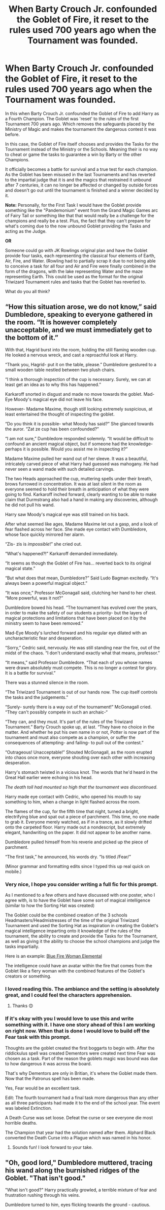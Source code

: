 #+TITLE: When Barty Crouch Jr. confounded the Goblet of Fire, it reset to the rules used 700 years ago when the Tournament was founded.

* When Barty Crouch Jr. confounded the Goblet of Fire, it reset to the rules used 700 years ago when the Tournament was founded.
:PROPERTIES:
:Author: MathiasDante02
:Score: 190
:DateUnix: 1571880724.0
:DateShort: 2019-Oct-24
:FlairText: Prompt
:END:
In this when Barty Crouch Jr. confounded the Goblet of Fire to add Harry as a Fourth Champion. The Goblet was 'reset' to the rules of the first Tournament 700 years ago. Which removes the safeguards placed by the Ministry of Magic and makes the tournament the dangerous contest it was before.

In this case, the Goblet of Fire itself chooses and provides the Tasks for the Tournament instead of the Ministry or the Schools. Meaning their is no way to cheat or game the tasks to guarantee a win by Barty or the other Champions.

It officially becomes a battle for survival and a true test for each champion. As the Goblet has been misused in the last Tournaments and has reverted to the impartial judge that it is and the magics that restrained it unbound after 7 centuries, it can no longer be affected or changed by outside forces and doesn't go out until the tournament is finished and a winner decided by it.

*Note:* Personally, for the First Task I would have the Goblet provide something like the "Pandemonium" event from the Grand Magic Games arc of Fairy Tail or something like that that would really be a challenge for the champions and really be a test. Plus, the fact that they can't prepare for what's coming due to the now unbound Goblet providing the Tasks and acting as the Judge.

*OR*

Someone could go with JK Rowlings original plan and have the Goblet provide four tasks, each representing the classical four elements of Earth, Air, Fire, and Water. (Rowling had to partially scrap it due to not being able to conceive a task for all four and Air and Fire were finally combined in the form of the dragons, with the lake representing Water and the maze representing Earth. This could be used as the format for the original Triwizard Tournament rules and tasks that the Goblet has reverted to.

What do you all think?


** “How this situation arose, we do not know,” said Dumbledore, speaking to everyone gathered in the room. “It is however completely unacceptable, and we must immediately get to the bottom of it.”

With that, Hagrid burst into the room, holding the still flaming wooden cup. He looked a nervous wreck, and cast a reproachful look at Harry.

“Thank you, Hagrid- put it on the table, please.” Dumbledore gestured to a small wooden table nestled between two plush chairs.

“I think a thorough inspection of the cup is necessary. Surely, we can at least get an idea as to why this has happened.”

Karkaroff snorted in disgust and made no move towards the goblet. Mad-Eye Moody's magical eye did not leave his face.

However- Madame Maxime, though still looking extremely suspicious, at least entertained the thought of inspecting the goblet.

“Do you think it is possible- what Moody has said?” She glanced towards the auror. “Zat ze cup has been confounded?”

“I am not sure,” Dumbledore responded solemnly. “It would be difficult to confound an ancient magical object, but if someone had the knowledge- perhaps it is possible. Would you assist me in inspecting it?”

Madame Maxime pulled her wand out of her sleeve. It was a beautiful, intricately carved piece of what Harry had guessed was mahogany. He had never seen a wand made with such detailed carvings.

The two Heads approached the cup, muttering spells under their breath, brows furrowed in concentration. It was at last silent in the room as everyone seemed to hold their breath in anticipation of what they were going to find. Karkaroff inched forward, clearly wanting to be able to make claim that Durmstrang also had a hand in making any discoveries, although he did not pull his wand.

Harry saw Moody's magical eye was still trained on his back.

After what seemed like ages, Madame Maxime let out a gasp, and a look of fear flashed across her face. She made eye contact with Dumbledore, whose face quickly mirrored her alarm.

“Zis- zis is /impossible/!” she cried out.

“What's happened?!” Karkaroff demanded immediately.

“It seems as though the Goblet of Fire has... reverted back to its original magical state.”

“But what does that mean, Dumbledore?” Said Ludo Bagman excitedly. “It's always been a powerful magical object.”

“It was once,” Professor McGonagall said, clutching her hand to her chest. “More powerful, was it not?”

Dumbledore bowed his head. “The tournament has evolved over the years, in order to make the safety of our students a priority- but the layers of magical protections and limitations that have been placed on it by the ministry seem to have been removed.”

Mad-Eye Moody's lurched forward and his regular eye dilated with an uncharacteristic fear and desperation.

“Sorry,” Cedric said, nervously. He was still standing near the fire, out of the midst of the chaos. “I don't understand exactly what that means, professor.”

“It means,” said Professor Dumbledore. “That each of you whose names were drawn absolutely must compete. This is no longer a contest for glory. It is a battle for survival.”

There was a stunned silence in the room.

“The Triwizard Tournament is out of our hands now. The cup itself controls the tasks and the judgements.”

“Surely- surely there is a way out of the tournament!” McGonagall cried. “They can't possibly compete in such an archaic-“

“They can, and they must. It's part of the rules of the Triwizard Tournament.” Barty Crouch spoke up, at last. “They have no choice in the matter. And whether he put his own name in or not, Potter is now part of the tournament and must also compete as a champion, or suffer the consequences of attempting- and failing- to pull out of the contest.”

“Outrageous! Unacceptable!” Shouted McGonagall, as the room erupted into chaos once more, everyone shouting over each other with increasing desperation.

Harry's stomach twisted in a vicious knot. The words that he'd heard in the Great Hall earlier were echoing in his head.

/The death toll had mounted so high that the tournament was discontinued./

Harry made eye contact with Cedric, who opened his mouth to say something to him, when a change in light flashed across the room.

The flames of the cup, for the fifth time that night, turned a bright, electrifying blue and spat out a piece of parchment. This time, no one made to grab it. Everyone merely watched, as if in a trance, as it slowly drifted onto the carpeted floor. Harry made out a nondescript, but extremely elegant, handwriting on the paper. It did not appear to be another name.

Dumbledore pulled himself from his reverie and picked up the piece of parchment.

“The first task,” he announced, his words dry. “Is titled /Fear/”

(Minor grammar and formatting edits since I typed this up real quick on mobile.)
:PROPERTIES:
:Author: snaptitude
:Score: 47
:DateUnix: 1571914341.0
:DateShort: 2019-Oct-24
:END:

*** Very nice, I hope you consider writing a full fic for this prompt.

As I mentioned to a few others and have discussed with one poster, who I agree with, is to have the Goblet have some sort of magical intelligence (similar to how the Sorting Hat was created)

The Goblet could be the combined creation of the 3 schools Headmasters/Headmistresses of the time of the original Triwizard Tournament and used the Sorting Hat as inspiration in creating the Goblet's magical intelligence imparting onto it knowledge of the rules of the tournament, the ability to create and provide the Tasks for the Tournament, as well as giving it the ability to choose the school champions and judge the tasks impartially.

Here is an example: [[https://st4.depositphotos.com/9449108/28026/i/1600/depositphotos_280265436-stock-photo-furious-elemental-woman-fury-spills.jpg][Blue Fire Woman Elemental]]

The intelligence could have an avatar within the fire that comes from the Goblet like a fiery woman with the combined features of the Goblet's creators or something.
:PROPERTIES:
:Author: MathiasDante02
:Score: 3
:DateUnix: 1571922590.0
:DateShort: 2019-Oct-24
:END:


*** I loved reading this. The ambiance and the setting is absolutely great, and I could feel the characters apprehension.
:PROPERTIES:
:Author: Sonia341
:Score: 2
:DateUnix: 1571938746.0
:DateShort: 2019-Oct-24
:END:

**** Thanks 😊
:PROPERTIES:
:Author: snaptitude
:Score: 1
:DateUnix: 1572048150.0
:DateShort: 2019-Oct-26
:END:


*** If it's okay with you I would love to use this and write something with it. I have one story ahead of this I am working on right now. When that is done I would love to build off the Fear task with this prompt.

Thoughts are the goblet created the first boggarts to begin with. After the riddickulus spell was created Dementors were created next time Fear was chosen as a task. Part of the reason the goblets magic was bound was due to how dangerous it was across the board.

That's why Dementors are only in Britian, it's where the Goblet made them. Now that the Patronus spell has been made.

Yes, Fear would be an excellent task.

Edit: The fourth tournament had a final task more dangerous than any other as all three participants had made it to the end of the school year. The event was labeled Extinction.

A Death Curse was set loose. Defeat the curse or see everyone die most horrible deaths.

The Champion that year had the solution named after them. Alphard Black converted the Death Curse into a Plague which was named in his honor.
:PROPERTIES:
:Author: drsmilegood
:Score: 1
:DateUnix: 1576265874.0
:DateShort: 2019-Dec-13
:END:

**** Sounds fun! I look forward to your take.
:PROPERTIES:
:Author: snaptitude
:Score: 1
:DateUnix: 1576547368.0
:DateShort: 2019-Dec-17
:END:


** "Oh, good lord," Dumbledore muttered, tracing his wand along the burnished ridges of the Goblet. "That isn't good."

"What isn't good?" Harry practically growled, a terrible mixture of fear and frustration rushing through his veins.

Dumbledore turned to him, eyes flicking towards the ground - cautious.

Karkaroff crossed his arms. "What is it, Dumbledore? Has the boy cheated?"

"I..."

Albus paused, lips pursed and a plaintive look on his face. "No, Harry has not cheated."

"Then what?" Maxine interrupted.

"Someone indeed has tampered with the Goblet. It is... it has reverted, somehow, back to how it once originally functioned."

Harry screwed his eyes shut, trying to ignore the banging drum of his heart; pounding in his ears like a war march. "Headmaster, what does that /mean?"/

"It means that whatever tasks the Ministry has planned are now defunct. The Goblet decides everything."

A chorus of gasps rang out across the room, echoing eerily within the candlelit room. The occupants stood still a moment, the only sound left being the low, rumbling murmur of the hundreds of excited students sitting impatiently within the Great Hall.

"What?"

Dumbledore swallowed, straightening his glasses with trembling fingers. "The Goblet will decide the tasks, and will judge you thr-" He blinked, glancing at Harry. /"Four,/ how it sees fit."

Fleur raised her hand. "It is an inanimate object, yes? How is that possible?"

"Ancient magic," Snape explained, with no amount of spite in his voice - Harry noted. "From the Golden Era of Magic."

Karkaroff let out a snort. "Did you plan this, Albus?"

Fury in his eyes, Dumbledore span about. "How /dare/ you, Igor!" he thundered. "Do you not understand what this means?"

"It means our students are as good as dead."

Harry shrank back, staring at the floor.

It was happening again. /Again./

"Oh no."

"Very succinct, Mister Potter."

"Piss off, Snape."

"Excuse me?"

Harry glared at him. "I said /piss off./ I'm not Hermione, but I don't have to be to know that this is serious. More serious than anything I've seen my last few years." He sighed, directing his attention toward Dumbledore. "Am I right?"

"Yes, you're correct."

"There's nothing we can do about it?"

"I- "

Albus let out a long, drawn out breath, his shoulders slumped. "No. There is nothing we can do."

Harry clenched his hand into a fist - could feel his fingernails digging into the skin of his palm. "Oh."
:PROPERTIES:
:Author: Imumybuddy
:Score: 69
:DateUnix: 1571897208.0
:DateShort: 2019-Oct-24
:END:

*** Another poster mentioned this idea and I agree with it is to have the Goblet have some sort of magical intelligence (similar to how the Sorting Hat was created)

The Goblet could be the combined creation of the 3 schools Headmasters/Headmistresses of the time of the original Triwizard Tournament and used the Sorting Hat as inspiration in creating the Goblet's magical intelligence imparting onto it knowledge of the rules of the tournament, the ability to create and provide the Tasks for the Tournament, as well as giving it the ability to choose the school champions and judge the tasks impartially.

Here is an example: [[https://st4.depositphotos.com/9449108/28026/i/1600/depositphotos_280265436-stock-photo-furious-elemental-woman-fury-spills.jpg][Blue Fire Woman Elemental]]

The intelligence could have a form within the fire that comes from the Goblet like a fiery woman with the combined features of the Goblet's creators or something.
:PROPERTIES:
:Author: MathiasDante02
:Score: 19
:DateUnix: 1571899304.0
:DateShort: 2019-Oct-24
:END:


*** Very Nice Scene btw I hope you consider writing a full fic for this prompt.
:PROPERTIES:
:Author: MathiasDante02
:Score: 12
:DateUnix: 1571899887.0
:DateShort: 2019-Oct-24
:END:

**** Sorry to say, but I already got one big story to write. Thanks for the solid prompt.
:PROPERTIES:
:Author: Imumybuddy
:Score: 9
:DateUnix: 1571901172.0
:DateShort: 2019-Oct-24
:END:


** I don't have any recs or writing skills but I'm totally down to read something like this.
:PROPERTIES:
:Author: miraculousmarauder
:Score: 11
:DateUnix: 1571889120.0
:DateShort: 2019-Oct-24
:END:


** Can someone share a link for this Grand Magic Games?
:PROPERTIES:
:Author: Shimbot42
:Score: 14
:DateUnix: 1571886339.0
:DateShort: 2019-Oct-24
:END:

*** [[https://youtu.be/q1L7Ew88uqk][This]]
:PROPERTIES:
:Author: HottskullxD
:Score: 6
:DateUnix: 1571886735.0
:DateShort: 2019-Oct-24
:END:


*** [[https://fairytail.fandom.com/wiki/Grand_Magic_Games/X791]]

[[https://fairytail.fandom.com/wiki/Pandemonium]]
:PROPERTIES:
:Author: MathiasDante02
:Score: 5
:DateUnix: 1571886777.0
:DateShort: 2019-Oct-24
:END:


** Everytimes I see the Goblet choosing it's a corrupted vile piece of rubbish. making extra dangerous tasks and the only reasons it was "safe" was because past schools made new rules to diminish it's malevolence.

I would like to see the contrary of this with a nice goblet wanting some entertainment without bloodbath but past people forced it to be bloodthirsty adding more dangerous creatures and rules and removing "uninteresting" tasks.
:PROPERTIES:
:Author: MoleOfWar
:Score: 5
:DateUnix: 1571933529.0
:DateShort: 2019-Oct-24
:END:

*** Umm you do realize that would would negate why they stopped the Tournament in the first place. If it wasn't dangerous than they wouldn't have stopped it.

Besides, this was a tournament and object made in the 13th century, the time of Genghis Khan, the Crusades, Empires are born and fall, etc. It was a time in history where tests were likely to challenge people in ways that were extremely dangerous.

Add in the fact that Wizards tend to lean toward the more dangerous side in their contests than is it any wonder the past Triwizard Tournaments had a death toll. I mean even the "safe" tournament had them pitted against Dragons. I imagine back in the day when there was less safety rules in place the tasks danger levels were bumped up considerably.

Plus, when you consider the word "Champion"" in a medieval sense of the world when the goblet was created, than contests that truly tested the champions were to be expected. Think of it like the tales of the quests mentioned in Arthurian Literature by the Knights of the Round Table. Each quest taken by the knight challenges them in some way. Perceval, the Story of the Grail is a good example of such a quest, The Lancelot-Grail, also known as the Vulgate Cycle is also a good one.
:PROPERTIES:
:Author: MathiasDante02
:Score: 2
:DateUnix: 1571947236.0
:DateShort: 2019-Oct-24
:END:

**** Wouldn't negate it, actually would make more sense - wizards make the goblet to pick the tasks, it creates solvable, challenging, non life threatening tasks. Fast forward a few tournaments, people are getting bored of the tournament, so one of the headmasters starts tinkering with the goblet to make things a little more interesting (deadly). This trend continues as time goes on, every few tournaments someone decides to add some charms to make things more deadly, until the goblet can no longer generate tasks due to a series of overlapping, contradictory enchantments, so the organizers start writing them instead. Lo and behold, you get an insane death tally racking up extremely quickly as the organizers come up with tasks that are horrifically lethal, leading to the cancelling of the tournament altogether.
:PROPERTIES:
:Author: dancortens
:Score: 2
:DateUnix: 1572393698.0
:DateShort: 2019-Oct-30
:END:

***** Not really, a task can be difficult and extremely challenging (even life-threatening depending on the individual) without being impossible to overcome. You have to think about the tasks made by the Goblet from a medieval perspective not a modern one. Even tournaments where regular real life Knights participated in jousts and melees had a high possibility of being fatal.

The Goblet was from the 13th century a time where a lot of tasks and challenges were potentially life-threatening but still doable. You seem determined to ignore this fact to fit in with modern sensibilities.

Plus, your dealing with an object that is impartial and analytical in it's judgement of what tasks to challenge people with using a medieval mindset to do so. So yes it would be highly likely would mean that their would be risk of mortal peril involved.

If you want to do it your way I would go the opposite route, have more spells to bind the Goblet not less to do as you want.

Otherwise, your views don't make sense from both the view we get of Wizards historically (in-universe) and actually historical evidence that suggests that a lot of the contests and tasks back when the Goblet was made and created were even more dangerous than our modern world due to it's harshness.
:PROPERTIES:
:Author: MathiasDante02
:Score: 1
:DateUnix: 1572395384.0
:DateShort: 2019-Oct-30
:END:


** OMG!!!! When I was reading this my mind automatically went to the GMG's. Lol. I LOVVVVE it!!!
:PROPERTIES:
:Author: HottskullxD
:Score: 9
:DateUnix: 1571886007.0
:DateShort: 2019-Oct-24
:END:


** There can also be a mascot and referee to act as the impartial voice of the tournament. (example: A soul consumed by the goblet of fire).
:PROPERTIES:
:Author: jjgoto
:Score: 4
:DateUnix: 1571894633.0
:DateShort: 2019-Oct-24
:END:

*** I wouldn't say a soul but it could be an intelligence born from the enchantments placed upon it (think about the Sorting Hat which is an intelligent enchanted item created by the 4 founders).

The Goblet could be the combined creation of the 3 schools Headmasters/Headmistresses of the original tournament and used the Sorting Hat as inspiration in creating the Goblet's magical intelligence as well as imparting knowledge of the rules of the tournament, the ability to create and provide the Tasks for the Tournament, as well as giving it the ability to choose the school champions and judge the tasks impartially.

Here is an example: [[https://st4.depositphotos.com/9449108/28026/i/1600/depositphotos_280265436-stock-photo-furious-elemental-woman-fury-spills.jpg][Blue Fire Woman Elemental]]

The intelligence could have a form within the fire that comes from the Goblet like a fiery woman with the combined features of the Goblet's creators or something.
:PROPERTIES:
:Author: MathiasDante02
:Score: 5
:DateUnix: 1571896045.0
:DateShort: 2019-Oct-24
:END:

**** Now im just imagining a woman with a soft chubby face , big breasts and extremely muscled torso , very thin arms and legs that is a giant
:PROPERTIES:
:Author: TheSirGrailluet
:Score: 2
:DateUnix: 1571896742.0
:DateShort: 2019-Oct-24
:END:

***** ?...I think I perfer my example lol! Where you got those features from I'm not sure.
:PROPERTIES:
:Author: MathiasDante02
:Score: 4
:DateUnix: 1571898994.0
:DateShort: 2019-Oct-24
:END:

****** You said the fire woman has features of the headmasters that created it , my head canon is godric was first headmaster of hogwarts , the beauxbatons headmistresses were a line of female giants and idk why i put the thin arms and legs in , probs cos i couldnt think of anything from durmstranng lol
:PROPERTIES:
:Author: TheSirGrailluet
:Score: 2
:DateUnix: 1571905445.0
:DateShort: 2019-Oct-24
:END:

******* Few problems with those ideas, Godric wasn't around 700 years ago but 1000 years ago and died in the 11th century. The 1st Triwizard Tournament happened in the 13th century. Madame Maxime was likely one of the few half-giants to ever gain a title like Headmistress due to anti-giant sentiments so it's likely that the Head of Beaubatons at the time was human or if they did have mixed heritage it wasn't as blatantly noticeable. Durmstrang likely is the same.
:PROPERTIES:
:Author: MathiasDante02
:Score: 2
:DateUnix: 1571905836.0
:DateShort: 2019-Oct-24
:END:

******** Oh right , confused the time periods for godric , also i like to think that magical creature prejudice was started like 200 years ago from series start and became somewhat widely accepted cos somr supporters of it were in govs and did propaganda and stuff like that
:PROPERTIES:
:Author: TheSirGrailluet
:Score: 1
:DateUnix: 1571906814.0
:DateShort: 2019-Oct-24
:END:

********* It's k, but about the magical creature prejudice...it goes back way further than 200 years as the Goblin Rebellions caused by this prejudice and mistreatment in particular go back as far as 1612. Fear and Hate against Giants goes back to the Medieval and Ancient Greek times with Bran the Bloodthirsty and Cyclops. The list goes on. but the Wizards haven't treated other magical beings well across their long history.
:PROPERTIES:
:Author: MathiasDante02
:Score: 2
:DateUnix: 1571909531.0
:DateShort: 2019-Oct-24
:END:

********** Ah , okay thanks for the info , im not very well versed in canon lol
:PROPERTIES:
:Author: TheSirGrailluet
:Score: 1
:DateUnix: 1571909862.0
:DateShort: 2019-Oct-24
:END:
